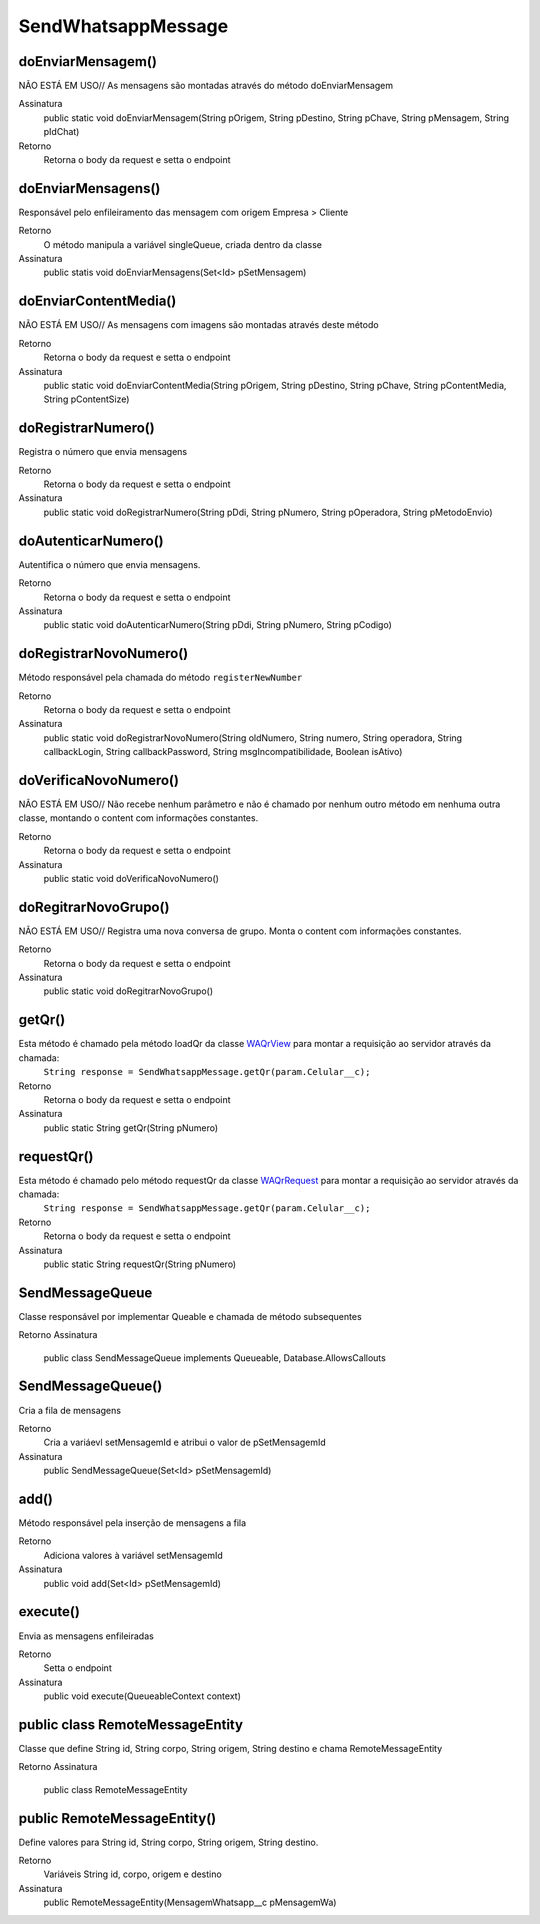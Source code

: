 #################
SendWhatsappMessage
#################

doEnviarMensagem()
-----------------------
NÃO ESTÁ EM USO// As mensagens são montadas através do método doEnviarMensagem

Assinatura
    public static void doEnviarMensagem(String pOrigem, String pDestino, String pChave, String pMensagem, String pIdChat)
Retorno
    Retorna o body da request e setta o endpoint
   
doEnviarMensagens()
-----------------------
Responsável pelo enfileiramento das mensagem com origem Empresa > Cliente 

Retorno
    O método manipula a variável singleQueue, criada dentro da classe
Assinatura
    public statis void doEnviarMensagens(Set<Id> pSetMensagem)

doEnviarContentMedia()
-----------------------
NÃO ESTÁ EM USO// As mensagens com imagens são montadas através deste método

Retorno
    Retorna o body da request e setta o endpoint
Assinatura
    public static void doEnviarContentMedia(String pOrigem, String pDestino, String pChave, String pContentMedia, String pContentSize)

doRegistrarNumero()
-----------------------
Registra o número que envia mensagens

Retorno
    Retorna o body da request e setta o endpoint
Assinatura
    public static void doRegistrarNumero(String pDdi, String pNumero, String pOperadora, String pMetodoEnvio)


doAutenticarNumero()
-----------------------
Autentifica o número que envia mensagens.
    
Retorno
    Retorna o body da request e setta o endpoint
Assinatura
    public static void doAutenticarNumero(String pDdi, String pNumero, String pCodigo)
             
doRegistrarNovoNumero()
-----------------------
Método responsável pela chamada do método ``registerNewNumber``

Retorno
    Retorna o body da request e setta o endpoint
Assinatura
    public static void doRegistrarNovoNumero(String oldNumero, String numero, String operadora, String callbackLogin, String callbackPassword, String msgIncompatibilidade, Boolean isAtivo)
     
doVerificaNovoNumero()
-----------------------
NÃO ESTÁ EM USO// Não recebe nenhum parâmetro e não é chamado por nenhum outro método em nenhuma outra classe, montando o content com informações constantes. 

Retorno
    Retorna o body da request e setta o endpoint    
Assinatura
    public static void doVerificaNovoNumero()


doRegitrarNovoGrupo()
-----------------------
NÃO ESTÁ EM USO// Registra uma nova conversa de grupo. Monta o content com informações constantes. 

Retorno
    Retorna o body da request e setta o endpoint
Assinatura
    public static void doRegitrarNovoGrupo()

getQr()
-----------------------
Esta método é chamado pela método loadQr da classe `WAQrView`_ para montar a requisição ao servidor através da chamada:
    ``String response = SendWhatsappMessage.getQr(param.Celular__c);``

Retorno
    Retorna o body da request e setta o endpoint
Assinatura
    public static String getQr(String pNumero)


.. _WAQrView : 
             
requestQr()
-----------------------
Esta método é chamado pelo método requestQr da classe `WAQrRequest`_ para montar a requisição ao servidor através da chamada:
    ``String response = SendWhatsappMessage.getQr(param.Celular__c);``

Retorno
    Retorna o body da request e setta o endpoint
Assinatura
    public static String requestQr(String pNumero)


.. _WAQrRequest : 
             
             
SendMessageQueue
-----------------------
Classe responsável por implementar Queable e chamada de método subsequentes

Retorno
Assinatura
    public class SendMessageQueue implements Queueable, Database.AllowsCallouts

SendMessageQueue() 
-----------------------
Cria a fila de mensagens

Retorno
    Cria a variáevl setMensagemId e atribui o valor de pSetMensagemId
Assinatura
    public SendMessageQueue(Set<Id> pSetMensagemId)
    
add() 
-----------------------
Método responsável pela inserção de mensagens a fila

Retorno
    Adiciona valores à variável setMensagemId
Assinatura
    public void add(Set<Id> pSetMensagemId) 
    
execute()  
-----------------------
Envia as mensagens enfileiradas
    
Retorno
    Setta o endpoint
Assinatura
    public void execute(QueueableContext context)

public class RemoteMessageEntity
-----------------------
Classe que define String id, String corpo, String origem, String destino e chama RemoteMessageEntity

Retorno
Assinatura
    public class RemoteMessageEntity
    
public RemoteMessageEntity() 
-----------------------
Define valores para String id, String corpo, String origem, String destino.

Retorno
    Variáveis String id, corpo, origem e destino
Assinatura
    public RemoteMessageEntity(MensagemWhatsapp__c pMensagemWa) 

             

 

